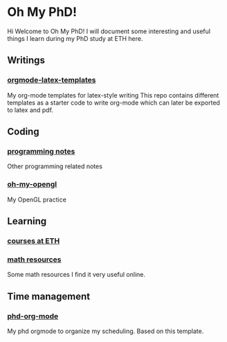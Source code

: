 * Oh My PhD!
Hi Welcome to Oh My PhD! I will document some interesting and useful things I learn during my PhD study at ETH here.
** Writings
*** [[https://github.com/GeneKao/orgmode-latex-templates][orgmode-latex-templates]]
My org-mode templates for latex-style writing
This repo contains different templates as a starter code to write org-mode which can later be exported to latex and pdf.
** Coding 
*** [[https://github.com/GeneKao/programming-notes][programming notes]]
Other programming related notes
*** [[https://github.com/GeneKao/oh-my-opengl][oh-my-opengl]]
My OpenGL practice
** Learning
*** [[./courses.org][courses at ETH]]
*** [[./math-resources.org][math resources]]
Some math resources I find it very useful online.
** Time management
*** [[https://github.com/GeneKao/phd-org-mode][phd-org-mode]]
My phd orgmode to organize my scheduling. Based on this template.
